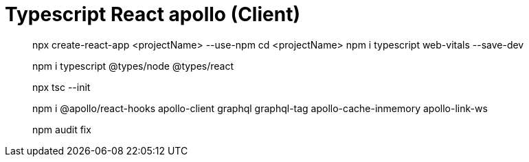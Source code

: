 # Typescript React apollo (Client) 
// https://hasura.io/learn/graphql/typescript-react-apollo/intro-to-graphql/1-architecture/


// https://www.freecodecamp.org/news/react-apollo-client-2020-tutorial/

// https://swizec.com/blog/how-react-query-gives-you-almost-everything-you-thought-you-needed-graphql-for/


> npx create-react-app <projectName> --use-npm
> cd <projectName>
> npm i typescript web-vitals --save-dev

> npm i typescript @types/node @types/react

> npx tsc --init

> npm i @apollo/react-hooks apollo-client graphql graphql-tag apollo-cache-inmemory apollo-link-ws

> npm audit fix

